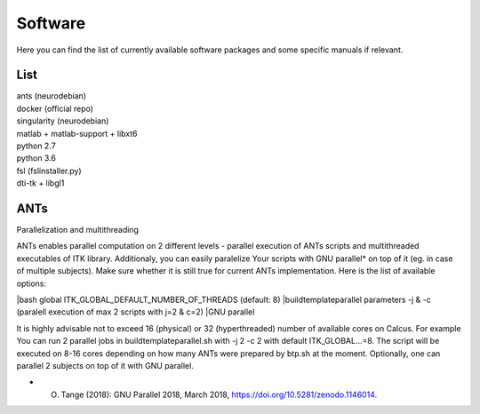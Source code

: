 Software
===========

Here you can find the list of currently available software packages and some specific manuals if relevant.

List
--------------------

| ants (neurodebian)
| docker (official repo)
| singularity (neurodebian)
| matlab + matlab-support + libxt6
| python 2.7
| python 3.6
| fsl (fslinstaller.py)
| dti-tk + libgl1

ANTs
--------------------
Parallelization and multithreading

ANTs enables parallel computation on 2 different levels - parallel execution of ANTs scripts and multithreaded executables of ITK library. Additionaly, you can easily paralelize Your scripts with GNU parallel* on top of it (eg. in case of multiple subjects). Make sure whether it is still true for current ANTs implementation. Here is the list of available options:

|bash global ITK_GLOBAL_DEFAULT_NUMBER_OF_THREADS (default: 8)
|buildtemplateparallel parameters -j & -c (paralell execution of max 2 scripts with j=2 & c=2)
|GNU parallel

It is highly advisable not to exceed 16 (physical) or 32 (hyperthreaded) number of available cores on Calcus. For example You can run 2 parallel jobs in buildtemplateparallel.sh with -j 2 -c 2 with default ITK_GLOBAL...=8. The script will be executed on 8-16 cores depending on how many ANTs were prepared by btp.sh at the moment. Optionally, one can parallel 2 subjects on top of it with GNU parallel.

* O. Tange (2018): GNU Parallel 2018, March 2018, https://doi.org/10.5281/zenodo.1146014.
